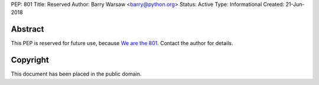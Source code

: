 PEP: 801
Title: Reserved
Author: Barry Warsaw <barry@python.org>
Status: Active
Type: Informational
Created: 21-Jun-2018


Abstract
========

This PEP is reserved for future use, because
`We are the 801 <https://www.youtube.com/watch?v=FByM0r-VOLc>`_.
Contact the author for details.


Copyright
=========

This document has been placed in the public domain.
